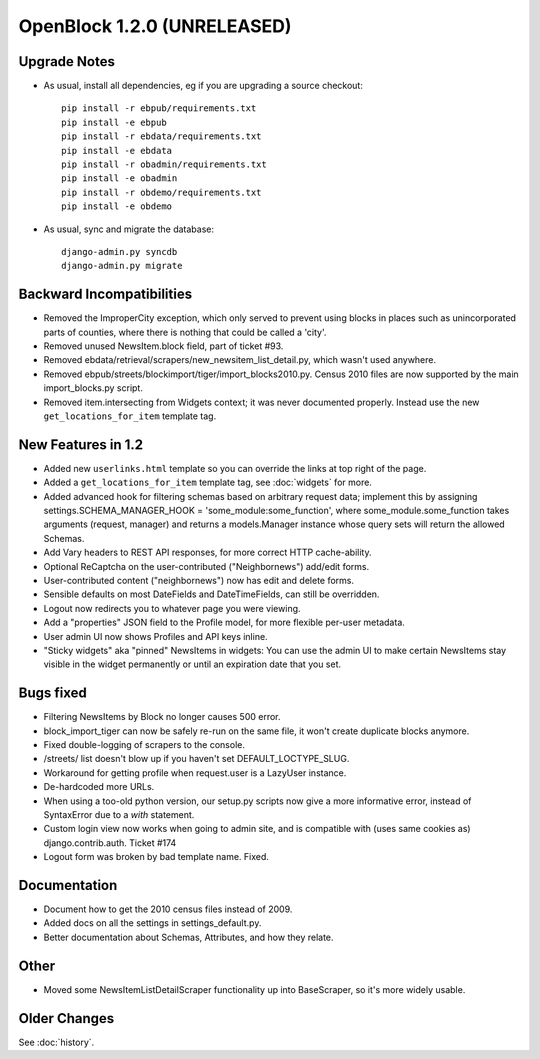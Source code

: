 OpenBlock 1.2.0 (UNRELEASED)
================================

Upgrade Notes
-------------

* As usual, install all dependencies, eg if you are upgrading a source checkout::

   pip install -r ebpub/requirements.txt
   pip install -e ebpub
   pip install -r ebdata/requirements.txt
   pip install -e ebdata
   pip install -r obadmin/requirements.txt
   pip install -e obadmin
   pip install -r obdemo/requirements.txt
   pip install -e obdemo

* As usual, sync and migrate the database::

   django-admin.py syncdb
   django-admin.py migrate


Backward Incompatibilities
--------------------------

* Removed the ImproperCity exception, which only served to prevent
  using blocks in places such as unincorporated parts of counties,
  where there is nothing that could be called a 'city'.

* Removed unused NewsItem.block field, part of ticket #93.

* Removed ebdata/retrieval/scrapers/new_newsitem_list_detail.py,
  which wasn't used anywhere.

* Removed ebpub/streets/blockimport/tiger/import_blocks2010.py.
  Census 2010 files are now supported by the main import_blocks.py
  script.

* Removed item.intersecting from Widgets context; it was never
  documented properly. Instead use the new ``get_locations_for_item``
  template tag.


New Features in 1.2
-------------------

* Added new ``userlinks.html`` template so you can override the links
  at top right of the page.

* Added a ``get_locations_for_item`` template tag, see :doc:`widgets`
  for more.

* Added advanced hook for filtering schemas based on arbitrary request
  data; implement this by assigning settings.SCHEMA_MANAGER_HOOK =
  'some_module:some_function', where some_module.some_function takes
  arguments (request, manager) and returns a models.Manager instance
  whose query sets will return the allowed Schemas.

* Add Vary headers to REST API responses, for more correct HTTP
  cache-ability.

* Optional ReCaptcha on the user-contributed ("Neighbornews") add/edit
  forms.

* User-contributed content ("neighbornews") now has edit and delete forms.

* Sensible defaults on most DateFields and DateTimeFields, can still
  be overridden.

* Logout now redirects you to whatever page you were viewing.

* Add a "properties" JSON field to the Profile model, for more
  flexible per-user metadata.

* User admin UI now shows Profiles and API keys inline.

* "Sticky widgets" aka "pinned" NewsItems in widgets: You can use the
  admin UI to make certain NewsItems stay visible in the widget
  permanently or until an expiration date that you set.


Bugs fixed
----------

* Filtering NewsItems by Block no longer causes 500 error.

* block_import_tiger can now be safely re-run on the same file,
  it won't create duplicate blocks anymore.

* Fixed double-logging of scrapers to the console.

* /streets/ list doesn't blow up if you haven't set
  DEFAULT_LOCTYPE_SLUG.

* Workaround for getting profile when request.user is a LazyUser
  instance.

* De-hardcoded more URLs.

* When using a too-old python version, our setup.py scripts now give a
  more informative error, instead of SyntaxError due to a `with`
  statement.

* Custom login view now works when going to admin site, and is
  compatible with (uses same cookies as) django.contrib.auth. Ticket
  #174

* Logout form was broken by bad template name. Fixed.

Documentation
-------------

* Document how to get the 2010 census files instead of 2009.

* Added docs on all the settings in settings_default.py.

* Better documentation about Schemas, Attributes, and how they relate.

Other
-----

* Moved some NewsItemListDetailScraper functionality up into
  BaseScraper, so it's more widely usable.

Older Changes
-------------

See :doc:`history`.
